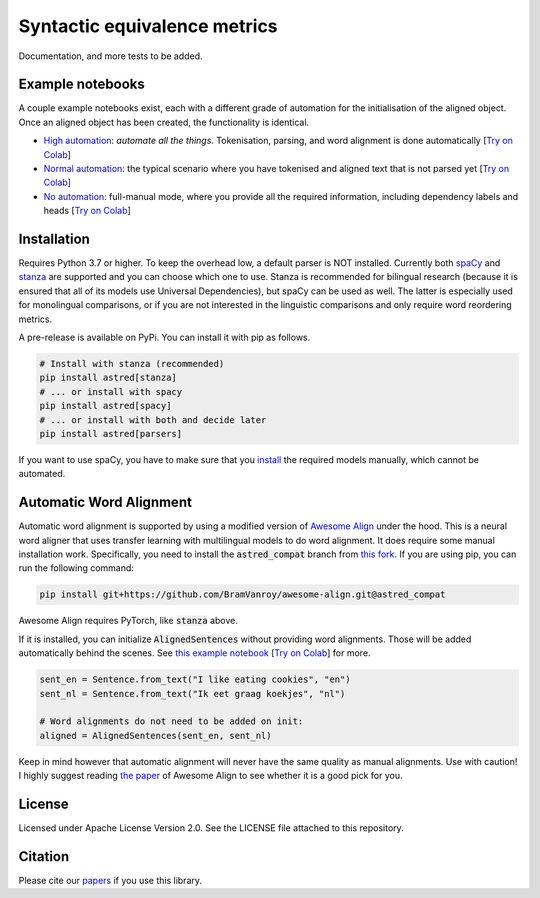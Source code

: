 Syntactic equivalence metrics
=============================

Documentation, and more tests to be added.


Example notebooks
-----------------

A couple example notebooks exist, each with a different grade of automation for the initialisation of the aligned object. 
Once an aligned object has been created, the functionality is identical.

- `High automation`_: *automate all the things*. Tokenisation, parsing, and word alignment is done automatically [`Try on Colab <https://colab.research.google.com/github/BramVanroy/astred/blob/master/examples/full-auto.ipynb>`__]
- `Normal automation`_: the typical scenario where you have tokenised and aligned text that is not parsed yet [`Try on Colab <https://colab.research.google.com/github/BramVanroy/astred/blob/master/examples/automatic-parsing.ipynb>`__]
- `No automation`_: full-manual mode, where you provide all the required information, including dependency labels and heads [`Try on Colab <https://colab.research.google.com/github/BramVanroy/astred/blob/master/examples/full-manual.ipynb>`__]

.. _High automation: examples/full-auto.ipynb
.. _Normal automation: examples/automatic-parsing.ipynb
.. _No automation: examples/full-manual.ipynb

Installation
------------

Requires Python 3.7 or higher. To keep the overhead low, a default parser is NOT installed. Currently both `spaCy`_ and
`stanza`_ are supported and you can choose which one to use. Stanza is recommended for bilingual research (because it
is ensured that all of its models use Universal Dependencies), but spaCy can be used as well. The latter is especially
used for monolingual comparisons, or if you are not interested in the linguistic comparisons and only require word
reordering metrics.

A pre-release is available on PyPi. You can install it with pip as follows.

.. code-block:: bash

    # Install with stanza (recommended)
    pip install astred[stanza]
    # ... or install with spacy
    pip install astred[spacy]
    # ... or install with both and decide later
    pip install astred[parsers]

If you want to use spaCy, you have to make sure that you `install`_ the required models manually, which cannot be
automated.

.. _spaCy: https://spacy.io/
.. _stanza: https://github.com/stanfordnlp/stanza
.. _install: https://spacy.io/usage/models

Automatic Word Alignment
------------------------

Automatic word alignment is supported by using a modified version of `Awesome Align`_ under the hood. This is a neural
word aligner that uses transfer learning with multilingual models to do word alignment. It does require
some manual installation work. Specifically, you need to install the :code:`astred_compat` branch from `this fork`_.
If you are using pip, you can run the following command:

.. code-block:: bash

    pip install git+https://github.com/BramVanroy/awesome-align.git@astred_compat

Awesome Align requires PyTorch, like :code:`stanza` above.

If it is installed, you can initialize :code:`AlignedSentences` without providing word alignments. Those will be added
automatically behind the scenes. See `this example notebook`_ [`Try on Colab <https://colab.research.google.com/github/BramVanroy/astred/blob/master/examples/full-auto.ipynb>`__] for more.

.. code-block:: bash

	sent_en = Sentence.from_text("I like eating cookies", "en")
	sent_nl = Sentence.from_text("Ik eet graag koekjes", "nl")

	# Word alignments do not need to be added on init:
	aligned = AlignedSentences(sent_en, sent_nl)

Keep in mind however that automatic alignment will never have the same quality as manual alignments. Use with caution!
I highly suggest reading `the paper`_ of Awesome Align to see whether it is a good pick for you.

.. _Awesome Align: https://github.com/neulab/awesome-align
.. _this fork: https://github.com/BramVanroy/awesome-align/tree/astred_compat
.. _this example notebook: examples/full-auto.ipynb
.. _the paper: https://arxiv.org/abs/2101.08231

License
-------
Licensed under Apache License Version 2.0. See the LICENSE file attached to this repository.

Citation
--------
Please cite our `papers`_ if you use this library.

.. _papers: CITATION
